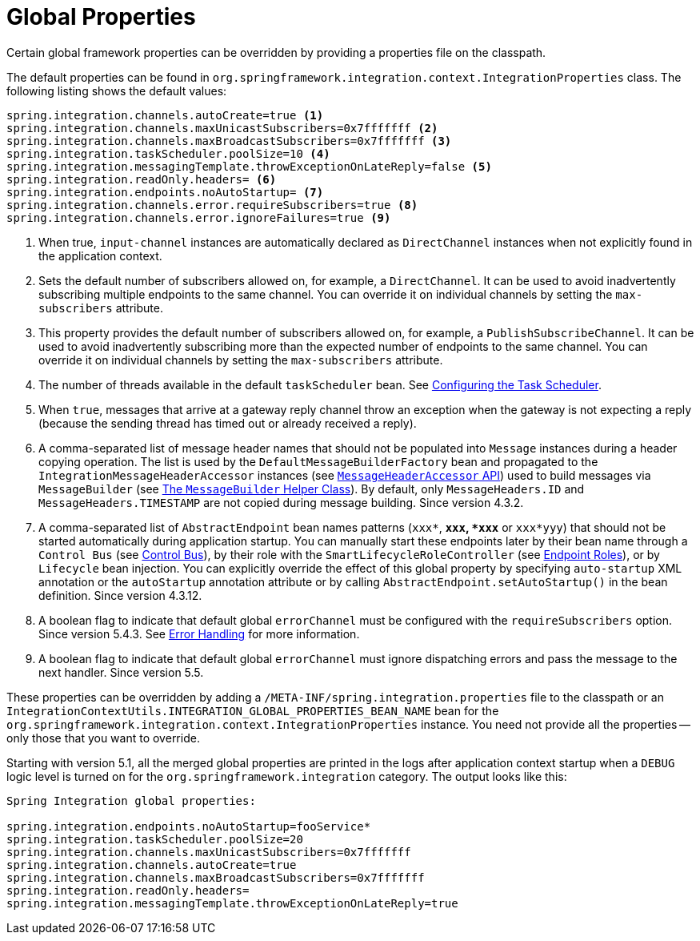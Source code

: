 [[global-properties]]
= Global Properties

Certain global framework properties can be overridden by providing a properties file on the classpath.

The default properties can be found in `org.springframework.integration.context.IntegrationProperties` class.
The following listing shows the default values:

[source]
----
spring.integration.channels.autoCreate=true <1>
spring.integration.channels.maxUnicastSubscribers=0x7fffffff <2>
spring.integration.channels.maxBroadcastSubscribers=0x7fffffff <3>
spring.integration.taskScheduler.poolSize=10 <4>
spring.integration.messagingTemplate.throwExceptionOnLateReply=false <5>
spring.integration.readOnly.headers= <6>
spring.integration.endpoints.noAutoStartup= <7>
spring.integration.channels.error.requireSubscribers=true <8>
spring.integration.channels.error.ignoreFailures=true <9>
----

<1> When true, `input-channel` instances are automatically declared as `DirectChannel` instances when not explicitly found in the application context.

<2> Sets the default number of subscribers allowed on, for example, a `DirectChannel`.
It can be used to avoid inadvertently subscribing multiple endpoints to the same channel.
You can override it on individual channels by setting the `max-subscribers` attribute.

<3> This property provides the default number of subscribers allowed on, for example, a `PublishSubscribeChannel`.
It can be used to avoid inadvertently subscribing more than the expected number of endpoints to the same channel.
You can override it on individual channels by setting the `max-subscribers` attribute.

<4> The number of threads available in the default `taskScheduler` bean.
See xref:configuration/namespace-taskscheduler.adoc[Configuring the Task Scheduler].

<5> When `true`, messages that arrive at a gateway reply channel throw an exception when the gateway is not expecting a reply (because the sending thread has timed out or already received a reply).

<6> A comma-separated list of message header names that should not be populated into `Message` instances during a header copying operation.
The list is used by the `DefaultMessageBuilderFactory` bean and propagated to the `IntegrationMessageHeaderAccessor` instances (see xref:message.adoc#message-header-accessor[`MessageHeaderAccessor` API]) used to build messages via `MessageBuilder` (see xref:message.adoc#message-builder[The `MessageBuilder` Helper Class]).
By default, only `MessageHeaders.ID` and `MessageHeaders.TIMESTAMP` are not copied during message building.
Since version 4.3.2.

<7> A comma-separated list of `AbstractEndpoint` bean names patterns (`xxx*`, `*xxx`, `*xxx*` or `xxx*yyy`) that should not be started automatically during application startup.
You can manually start these endpoints later by their bean name through a `Control Bus` (see xref:groovy.adoc#groovy-control-bus[Control Bus]), by their role with the `SmartLifecycleRoleController` (see xref:endpoint.adoc#endpoint-roles[Endpoint Roles]), or by `Lifecycle` bean injection.
You can explicitly override the effect of this global property by specifying `auto-startup` XML annotation or the `autoStartup` annotation attribute or by calling `AbstractEndpoint.setAutoStartup()` in the bean definition.
Since version 4.3.12.

<8> A boolean flag to indicate that default global `errorChannel` must be configured with the `requireSubscribers` option.
Since version 5.4.3.
See xref:scatter-gather.adoc#scatter-gather-error-handling[Error Handling] for more information.

<9> A boolean flag to indicate that default global `errorChannel` must ignore dispatching errors and pass the message to the next handler.
Since version 5.5.

These properties can be overridden by adding a `/META-INF/spring.integration.properties` file to the classpath or an `IntegrationContextUtils.INTEGRATION_GLOBAL_PROPERTIES_BEAN_NAME` bean for the `org.springframework.integration.context.IntegrationProperties` instance.
You need not provide all the properties -- only those that you want to override.

Starting with version 5.1, all the merged global properties are printed in the logs after application context startup when a `DEBUG` logic level is turned on for the `org.springframework.integration` category.
The output looks like this:
[source]
----
Spring Integration global properties:

spring.integration.endpoints.noAutoStartup=fooService*
spring.integration.taskScheduler.poolSize=20
spring.integration.channels.maxUnicastSubscribers=0x7fffffff
spring.integration.channels.autoCreate=true
spring.integration.channels.maxBroadcastSubscribers=0x7fffffff
spring.integration.readOnly.headers=
spring.integration.messagingTemplate.throwExceptionOnLateReply=true
----

